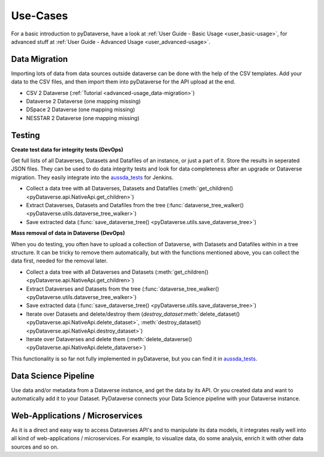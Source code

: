 .. _user_use-cases:

Use-Cases
=================

For a basic introduction to pyDataverse, have a look at
:ref:`User Guide - Basic Usage <user_basic-usage>`, for advanced
stuff at :ref:`User Guide - Advanced Usage <user_advanced-usage>`.


.. _use-cases_data-migration:

Data Migration
-----------------------------

Importing lots of data from data sources outside dataverse can be done
with the help of the CSV templates. Add your data to the CSV files, and
then import them into pyDataverse for the API upload at the end.

- CSV 2 Dataverse (:ref:`Tutorial <advanced-usage_data-migration>`)
- Dataverse 2 Dataverse (one mapping missing)
- DSpace 2 Dataverse (one mapping missing)
- NESSTAR 2 Dataverse (one mapping missing)


.. _use-cases_testing:

Testing
-----------------------------

**Create test data for integrity tests (DevOps)**

Get full lists of all Dataverses, Datasets and Datafiles of an instance,
or just a part of it. Store the results in seperated JSON files. They
can be used to do data integrity tests and look for data completeness
after an upgrade or Dataverse migration. They easily integrate into the
`aussda_tests <https://github.com/AUSSDA/aussda_tests/>`_ for Jenkins.

- Collect a data tree with all Dataverses, Datasets and Datafiles (:meth:`get_children() <pyDataverse.api.NativeApi.get_children>`)
- Extract Dataverses, Datasets and Datafiles from the tree (:func:`dataverse_tree_walker() <pyDataverse.utils.dataverse_tree_walker>`)
- Save extracted data (:func:`save_dataverse_tree() <pyDataverse.utils.save_dataverse_tree>`)

**Mass removal of data in Dataverse (DevOps)**

When you do testing, you often have to upload a collection of Dataverse,
with Datasets and Datafiles within in a tree structure. It can be
tricky to remove them automatically, but with the functions mentioned
above, you can collect the data first, needed for the removal later.

- Collect a data tree with all Dataverses and Datasets (:meth:`get_children() <pyDataverse.api.NativeApi.get_children>`)
- Extract Dataverses and Datasets from the tree (:func:`dataverse_tree_walker() <pyDataverse.utils.dataverse_tree_walker>`)
- Save extracted data (:func:`save_dataverse_tree() <pyDataverse.utils.save_dataverse_tree>`)
- Iterate over Datasets and delete/destroy them (`destroy_dataset`:meth:`delete_dataset() <pyDataverse.api.NativeApi.delete_dataset>`, :meth:`destroy_dataset() <pyDataverse.api.NativeApi.destroy_dataset>`)
- Iterate over Dataverses and delete them (:meth:`delete_dataverse() <pyDataverse.api.NativeApi.delete_dataverse>`)

This functionality is so far not fully implemented in pyDataverse,
but you can find it in
`aussda_tests <https://github.com/AUSSDA/aussda_tests/>`_.


.. _use-cases_data-science:

Data Science Pipeline
------------------------------------

Use data and/or metadata from a Dataverse instance, and get the data
by its API. Or you created data and want to automatically add
it to your Dataset. PyDataverse connects your Data Science pipeline
with your Dataverse instance.


.. _use-cases_microservices:

Web-Applications / Microservices
------------------------------------------

As it is a direct and easy way to access Dataverses API's and
to manipulate its data models, it integrates really well into
all kind of web-applications / microservices. For example, to
visualize data, do some analysis, enrich it with other data
sources and so on.
